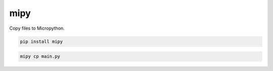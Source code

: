 mipy
****

Copy files to Micropython.

.. sourcecode:: sh

    pip install mipy

.. sourcecode:: sh

    mipy cp main.py
